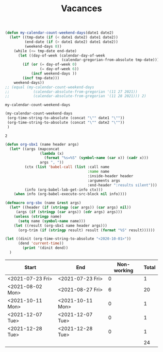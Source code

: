 #+TITLE: Vacances
#+NAME: date_def
#+begin_src emacs-lisp
(defun my-calendar-count-weekend-days(date1 date2)
  (let* ((tmp-date (if (< date1 date2) date1 date2))
         (end-date (if (> date1 date2) date1 date2))
         (weekend-days 0))
    (while (<= tmp-date end-date)
      (let ((day-of-week (calendar-day-of-week
                          (calendar-gregorian-from-absolute tmp-date))))
        (if (or (= day-of-week 0)
                (= day-of-week 6))
            (incf weekend-days ))
        (incf tmp-date)))
    weekend-days))
;; (equal (my-calendar-count-weekend-days
;;           (calendar-absolute-from-gregorian '(11 27 2021))
;;           (calendar-absolute-from-gregorian '(11 28 2021))) 2)
#+end_src

#+RESULTS: date_def
: my-calendar-count-weekend-days

#+NAME: wrapper
#+begin_src emacs-lisp :var date1="<2021-11-26 Fri>" date2="<2021-11-29 Mon>"
(my-calendar-count-weekend-days
 (org-time-string-to-absolute (concat "\"" date1 "\""))
 (org-time-string-to-absolute (concat "\"" date2 "\""))
 )
#+end_src

#+RESULTS: wrapper
: 2

#+begin_src emacs-lisp
(defun org-sbx1 (name header args)
  (let* ((args (mapconcat
                (lambda (x)
                  (format "%s=%S" (symbol-name (car x)) (cadr x)))
                args ", "))
         (ctx (list 'babel-call (list :call name
                                      :name name
                                      :inside-header header
                                      :arguments args
                                      :end-header ":results silent")))
         (info (org-babel-lob-get-info ctx)))
    (when info (org-babel-execute-src-block nil info))))

(defmacro org-sbx (name &rest args)
  (let* ((header (if (stringp (car args)) (car args) nil))
	 (args (if (stringp (car args)) (cdr args) args)))
    (unless (stringp name)
      (setq name (symbol-name name)))
    (let ((result (org-sbx1 name header args)))
      (org-trim (if (stringp result) result (format "%S" result))))))

#+end_src

#+begin_src emacs-lisp
(let ((dinit (org-time-string-to-absolute "<2020-10-01>"))
      (dend 'current-time))
        (print '(dinit dend))
  )

#+end_src
#+RESULTS:
| dinit | dend |

| Start            | End              | Non-working | Total |
|------------------+------------------+-------------+-------|
| <2021-07-23 Fri> | <2021-07-23 Fri> |           0 |     1 |
| <2021-08-02 Mon> | <2021-08-27 Fri> |           6 |    20 |
| <2021-10-11 Mon> | <2021-10-11 Mon> |           0 |     1 |
| <2021-12-07 Tue> | <2021-12-07 Tue> |           0 |     1 |
| <2021-12-28 Tue> | <2021-12-28 Tue> |           0 |     1 |
|------------------+------------------+-------------+-------|
|                  |                  |             |    24 |
#+TBLFM: @>$4=vsum(@2$4..@-1$4)::@>>$3='(org-sbx wrapper (date1 $1) (date2 $2))::$4=$2-$1-$3 + 1
